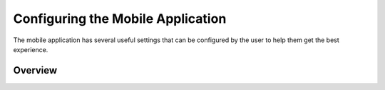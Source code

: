.. _mobile_settings:

Configuring the Mobile Application
==================================

The mobile application has several useful settings that can be configured by the user to help them get the best experience.

Overview
--------
